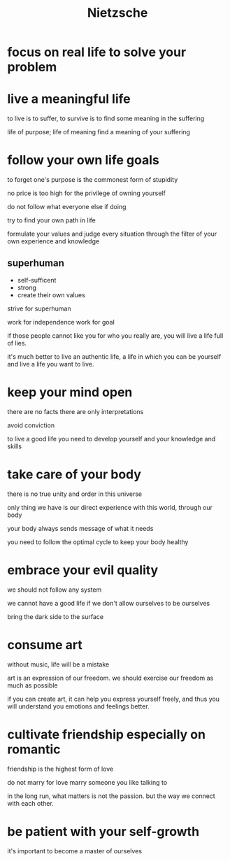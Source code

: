 :PROPERTIES:
:ID:       c1a1d64c-bf59-40bd-8ebe-16659cacb2bf
:END:
#+title: Nietzsche

* focus on real life to solve your problem

* live a meaningful life

to live is to suffer, to survive is to find some meaning in the suffering

life of purpose; life of meaning
find a meaning of your suffering

* follow your own life goals

to forget one's purpose is the commonest form of stupidity

no price is too high for the privilege of owning yourself

do not follow what everyone else if doing

try to find your own path in life

formulate your values and judge every situation through the filter of your own experience and knowledge

** superhuman 

- self-sufficent
- strong
- create their own values

strive for superhuman

work for independence work for goal

if those people cannot like you for who you really are, you will live a life full of lies.

it's much better to live an authentic life, a life in which you can be yourself and live a life you want to live.

* keep your mind open

there are no facts
there are only interpretations

avoid conviction

to live a good life you need to develop yourself and your knowledge and skills

* take care of your body

there is no true unity and order in this universe

only thing we have is our direct experience with this world, through our body

your body always sends message of what it needs

you need to follow the optimal cycle to keep your body healthy

* embrace your evil quality

we should not follow any system

we cannot have a good life if we don't allow ourselves to be ourselves

bring the dark side to the surface

* consume art

without music, life will be a mistake

art is an expression of our freedom. we should exercise our freedom as much as possible

if you can create art, it can help you express yourself freely, and thus you will understand you emotions and feelings better.

* cultivate friendship especially on romantic

friendship is the highest form of love

do not marry for love
marry someone you like talking to

in the long run, what matters is not the passion. but the way we connect with each other.

* be patient with your self-growth

it's important to become a master of ourselves


